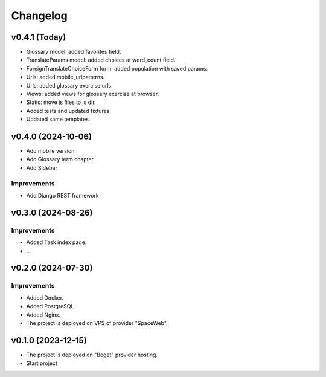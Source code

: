 #########
Changelog
#########

v0.4.1 (Today)
==============

* Glossary model: added favorites field.
* TranslateParams model: added choices at word_count field.
* ForeignTranslateChoiceForm form: added population with saved params.
* Urls: added mobile_urlpatterns.
* Urls: added glossary exercise urls.
* Views: added views for glossary exercise at browser.
* Static: move js files to js dir.
* Added tests and updated fixtures.
* Updated same templates.

v0.4.0 (2024-10-06)
===================

* Add mobile version
* Add Glossary term chapter
* Add Sidebar

Improvements
------------

* Add Django REST framework

v0.3.0 (2024-08-26)
===================

Improvements
------------

* Added Task index page.
* ...

v0.2.0 (2024-07-30)
===================

Improvements
------------

* Added Docker.
* Added PostgreSQL.
* Added Nginx.
* The project is deployed on VPS of provider "SpaceWeb".

v0.1.0 (2023-12-15)
===================

* The project is deployed on "Beget" provider hosting.
* Start project
